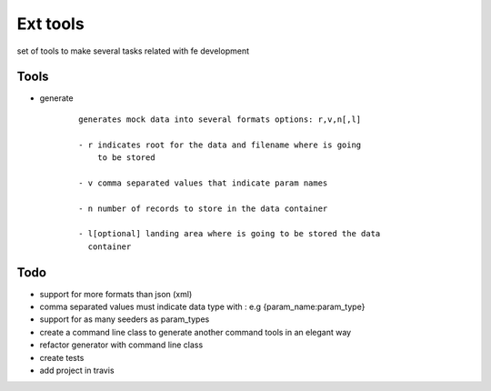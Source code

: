 Ext tools
=========

set of tools to make several tasks related with fe development

Tools
------

- generate
    ::

        generates mock data into several formats options: r,v,n[,l]

        - r indicates root for the data and filename where is going
            to be stored

        - v comma separated values that indicate param names

        - n number of records to store in the data container

        - l[optional] landing area where is going to be stored the data
          container

Todo
-----

- support for more formats than json (xml)

- comma separated values must indicate data type with :
  e.g {param_name:param_type}

- support for as many seeders as param_types

- create a command line class to generate another command tools in an elegant way

- refactor generator with command line class

- create tests

- add project in travis

